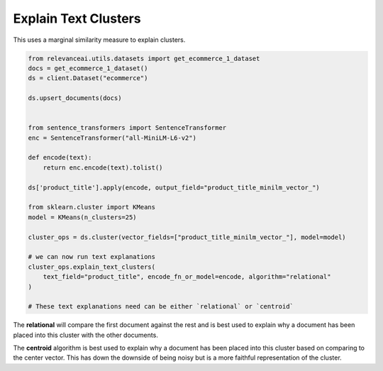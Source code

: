 Explain Text Clusters
========================

This uses a marginal similarity measure to explain clusters.

.. code-block::

    from relevanceai.utils.datasets import get_ecommerce_1_dataset
    docs = get_ecommerce_1_dataset()
    ds = client.Dataset("ecommerce")

    ds.upsert_documents(docs)


    from sentence_transformers import SentenceTransformer
    enc = SentenceTransformer("all-MiniLM-L6-v2")

    def encode(text):
        return enc.encode(text).tolist()

    ds['product_title'].apply(encode, output_field="product_title_minilm_vector_")

    from sklearn.cluster import KMeans
    model = KMeans(n_clusters=25)

    cluster_ops = ds.cluster(vector_fields=["product_title_minilm_vector_"], model=model)

    # we can now run text explanations
    cluster_ops.explain_text_clusters(
        text_field="product_title", encode_fn_or_model=encode, algorithm="relational"
    )

    # These text explanations need can be either `relational` or `centroid`

The **relational** will compare the first document against the rest and is best used to explain
why a document has been placed into this cluster with the other documents.

The **centroid** algorithm is best used to explain why a document has been placed into this cluster
based on comparing to the center vector. This has down the downside of being noisy but is a more
faithful representation of the cluster.
